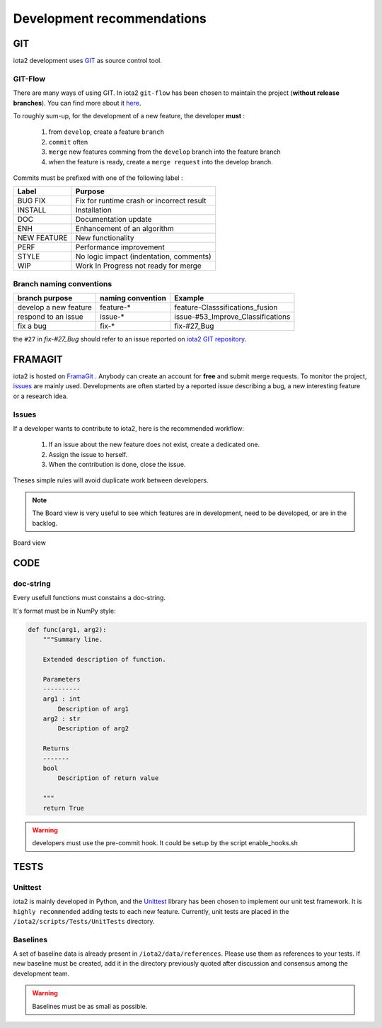 Development recommendations
###########################

GIT 
***

iota2 development uses `GIT <https://git-scm.com>`_ as source control tool.

GIT-Flow
========

There are many ways of using GIT. In iota2 ``git-flow`` has been chosen to maintain the project (**without release branches**).
You can find more about it `here <https://jeffkreeftmeijer.com/git-flow/>`_.

To roughly sum-up, for the development of a new feature, the developer **must** :

   1. from ``develop``, create a feature ``branch``
   2. ``commit`` often
   3. ``merge`` new features comming from the ``develop`` branch into the feature branch
   4. when the feature is ready, create a ``merge request`` into the develop branch.

Commits must be prefixed with one of the following label :

+-------------+-------------------------------------------+
| Label       | Purpose                                   |
+=============+===========================================+
| BUG FIX     | Fix for runtime crash or incorrect result |
+-------------+-------------------------------------------+
| INSTALL     | Installation                              |
+-------------+-------------------------------------------+
| DOC         | Documentation update                      |
+-------------+-------------------------------------------+
| ENH         | Enhancement of an algorithm               |
+-------------+-------------------------------------------+
| NEW FEATURE | New functionality                         |
+-------------+-------------------------------------------+
| PERF        | Performance improvement                   |
+-------------+-------------------------------------------+
| STYLE       | No logic impact (indentation, comments)   |
+-------------+-------------------------------------------+
| WIP         | Work In Progress not ready for merge      |
+-------------+-------------------------------------------+

Branch naming conventions
=========================

+-----------------------+-------------------+------------------------------------------+
| branch purpose        | naming convention | Example                                  |
+=======================+===================+==========================================+
| develop a new feature | feature-*         | feature-Classsifications_fusion          |
+-----------------------+-------------------+------------------------------------------+
| respond to an issue   | issue-*           | issue-#53_Improve_Classifications        |
+-----------------------+-------------------+------------------------------------------+
| fix a bug             | fix-*             | fix-#27_Bug                              |
+-----------------------+-------------------+------------------------------------------+

the ``#27`` in *fix-#27_Bug* should refer to an issue reported on `iota2 GIT repository <https://framagit.org/inglada/iota2/issues>`_.

FRAMAGIT
********

iota2 is hosted on `FramaGit <https://framagit.org/inglada/iota2>`_ .
Anybody can create an account for **free** and submit merge requests. To monitor the project, 
`issues <https://framagit.org/inglada/iota2/issues>`_ are mainly used. Developments are often started by a 
reported issue describing a bug, a new interesting feature or a research idea.

Issues
======

If a developer wants to contribute to iota2, here is the recommended workflow:

   1. If an issue about the new feature does not exist, create a dedicated one.
   2. Assign the issue to herself.
   3. When the contribution is done, close the issue.

Theses simple rules will avoid duplicate work between developers.

.. Note::
    The Board view is very useful to see which features are in development, need to be developed, or are in the backlog.

.. figure:: ./Images/board_view.jpg
    :scale: 50 %
    :align: center
    :alt: Boad view
    
    Board view

CODE 
****

doc-string
==========

Every usefull functions must constains a doc-string.

It's format must be in NumPy style:

.. code-block:: python

    def func(arg1, arg2):
        """Summary line.

        Extended description of function.

        Parameters
        ----------
        arg1 : int
            Description of arg1
        arg2 : str
            Description of arg2

        Returns
        -------
        bool
            Description of return value

        """
        return True

.. Warning::

    developers must use the pre-commit hook. It could be setup by the script enable_hooks.sh

TESTS
*****

Unittest
========

iota2 is mainly developed in Python, and the `Unittest <https://docs.python.org/2.7/library/unittest.html>`_ library has been chosen
to implement our unit test framework. It is ``highly recommended`` adding tests to each new feature.
Currently, unit tests are placed in the ``/iota2/scripts/Tests/UnitTests`` directory.

Baselines
=========

A set of baseline data is already present in ``/iota2/data/references``. Please use them as references to your tests.
If new baseline must be created, add it in the directory previously quoted after discussion and consensus among the development team.

.. Warning::
    Baselines must be as small as possible.
